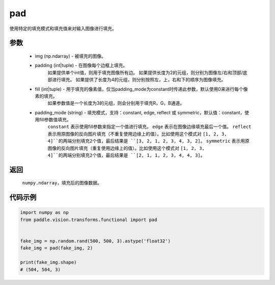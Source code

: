 .. _cn_api_vision_transforms_pad:

pad
-------------------------------

.. py:function:: paddle.vision.transforms.pad(img, padding, fill=(0, 0, 0), padding_mode='constant')

使用特定的填充模式和填充值来对输入图像进行填充。

参数
:::::::::

    - img (np.ndarray) - 被填充的图像。
    - padding (int|tuple) - 在图像每个边框上填充。
            如果提供单个int值，则用于填充图像所有边。
            如果提供长度为2的元组，则分别为图像左/右和顶部/底部进行填充。
            如果提供了长度为4的元组，则分别按照左，上，右和下的顺序为图像填充。
    - fill (int|tuple) - 用于填充的像素值，仅当padding_mode为constant时传递此参数，默认使用0来进行每个像素的填充。
            如果参数值是一个长度为3的元组，则会分别用于填充R，G，B通道。
    - padding_mode (string) - 填充模式，支持：constant, edge, reflect 或 symmetric，默认值：constant，使用fill参数值填充。
            ``constant`` 表示使用fill参数来指定一个值进行填充。
            ``edge`` 表示在图像边缘填充最后一个值。
            ``reflect`` 表示用原图像的反向图片填充（不重复使用边缘上的值）。比如使用这个模式对 ``[1, 2, 3, 4]``的两端分别填充2个值，最后结果是 ``[3, 2, 1, 2, 3, 4, 3, 2]``。
            ``symmetric`` 表示用原图像的反向图片填充（重复使用边缘上的值）。比如使用这个模式对 ``[1, 2, 3, 4]``的两端分别填充2个值，最后结果是 ``[2, 1, 1, 2, 3, 4, 4, 3]``。

返回
:::::::::

    ``numpy.ndarray``，填充后的图像数据。

代码示例
:::::::::
    
.. code-block:: python

    import numpy as np
    from paddle.vision.transforms.functional import pad


    fake_img = np.random.rand(500, 500, 3).astype('float32')
    fake_img = pad(fake_img, 2)

    print(fake_img.shape)
    # (504, 504, 3)